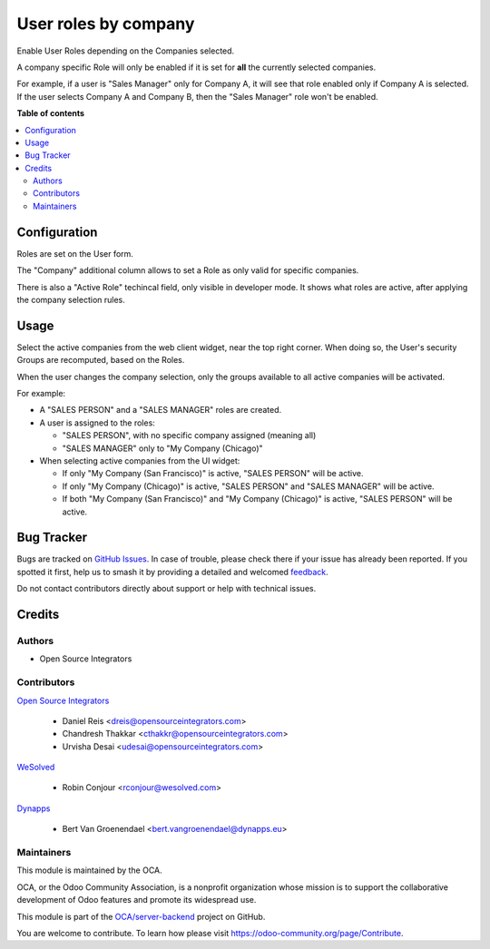=====================
User roles by company
=====================

.. 
   !!!!!!!!!!!!!!!!!!!!!!!!!!!!!!!!!!!!!!!!!!!!!!!!!!!!
   !! This file is generated by oca-gen-addon-readme !!
   !! changes will be overwritten.                   !!
   !!!!!!!!!!!!!!!!!!!!!!!!!!!!!!!!!!!!!!!!!!!!!!!!!!!!
   !! source digest: sha256:1aa712436ef7a83928100a1e88d3c598d69a61f61d9a93405cb66fff6c445daa
   !!!!!!!!!!!!!!!!!!!!!!!!!!!!!!!!!!!!!!!!!!!!!!!!!!!!

.. |badge1| image:: https://img.shields.io/badge/maturity-Beta-yellow.png
    :target: https://odoo-community.org/page/development-status
    :alt: Beta
.. |badge2| image:: https://img.shields.io/badge/licence-AGPL--3-blue.png
    :target: http://www.gnu.org/licenses/agpl-3.0-standalone.html
    :alt: License: AGPL-3
.. |badge3| image:: https://img.shields.io/badge/github-OCA%2Fserver--backend-lightgray.png?logo=github
    :target: https://github.com/OCA/server-backend/tree/18.0/base_user_role_company
    :alt: OCA/server-backend
.. |badge4| image:: https://img.shields.io/badge/weblate-Translate%20me-F47D42.png
    :target: https://translation.odoo-community.org/projects/server-backend-18-0/server-backend-18-0-base_user_role_company
    :alt: Translate me on Weblate
.. |badge5| image:: https://img.shields.io/badge/runboat-Try%20me-875A7B.png
    :target: https://runboat.odoo-community.org/builds?repo=OCA/server-backend&target_branch=18.0
    :alt: Try me on Runboat

|badge1| |badge2| |badge3| |badge4| |badge5|

Enable User Roles depending on the Companies selected.

A company specific Role will only be enabled if it is set for **all**
the currently selected companies.

For example, if a user is "Sales Manager" only for Company A, it will
see that role enabled only if Company A is selected. If the user selects
Company A and Company B, then the "Sales Manager" role won't be enabled.

**Table of contents**

.. contents::
   :local:

Configuration
=============

Roles are set on the User form.

The "Company" additional column allows to set a Role as only valid for
specific companies.

There is also a "Active Role" techincal field, only visible in developer
mode. It shows what roles are active, after applying the company
selection rules.

Usage
=====

Select the active companies from the web client widget, near the top
right corner. When doing so, the User's security Groups are recomputed,
based on the Roles.

When the user changes the company selection, only the groups available
to all active companies will be activated.

For example:

- A "SALES PERSON" and a "SALES MANAGER" roles are created.

- A user is assigned to the roles:

  - "SALES PERSON", with no specific company assigned (meaning all)
  - "SALES MANAGER" only to "My Company (Chicago)"

- When selecting active companies from the UI widget:

  - If only "My Company (San Francisco)" is active, "SALES PERSON" will
    be active.
  - If only "My Company (Chicago)" is active, "SALES PERSON" and "SALES
    MANAGER" will be active.
  - If both "My Company (San Francisco)" and "My Company (Chicago)" is
    active, "SALES PERSON" will be active.

Bug Tracker
===========

Bugs are tracked on `GitHub Issues <https://github.com/OCA/server-backend/issues>`_.
In case of trouble, please check there if your issue has already been reported.
If you spotted it first, help us to smash it by providing a detailed and welcomed
`feedback <https://github.com/OCA/server-backend/issues/new?body=module:%20base_user_role_company%0Aversion:%2018.0%0A%0A**Steps%20to%20reproduce**%0A-%20...%0A%0A**Current%20behavior**%0A%0A**Expected%20behavior**>`_.

Do not contact contributors directly about support or help with technical issues.

Credits
=======

Authors
-------

* Open Source Integrators

Contributors
------------

`Open Source Integrators <http://opensourceintegrators.com>`__

   - Daniel Reis <dreis@opensourceintegrators.com>
   - Chandresh Thakkar <cthakkr@opensourceintegrators.com>
   - Urvisha Desai <udesai@opensourceintegrators.com>

`WeSolved <http://wesolved.com>`__

   - Robin Conjour <rconjour@wesolved.com>

`Dynapps <http://dynapps.eu>`__

   - Bert Van Groenendael <bert.vangroenendael@dynapps.eu>

Maintainers
-----------

This module is maintained by the OCA.

.. image:: https://odoo-community.org/logo.png
   :alt: Odoo Community Association
   :target: https://odoo-community.org

OCA, or the Odoo Community Association, is a nonprofit organization whose
mission is to support the collaborative development of Odoo features and
promote its widespread use.

This module is part of the `OCA/server-backend <https://github.com/OCA/server-backend/tree/18.0/base_user_role_company>`_ project on GitHub.

You are welcome to contribute. To learn how please visit https://odoo-community.org/page/Contribute.
